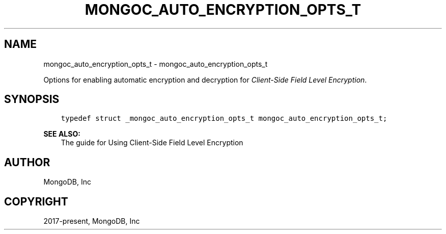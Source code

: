 .\" Man page generated from reStructuredText.
.
.TH "MONGOC_AUTO_ENCRYPTION_OPTS_T" "3" "Feb 01, 2022" "1.21.0" "libmongoc"
.SH NAME
mongoc_auto_encryption_opts_t \- mongoc_auto_encryption_opts_t
.
.nr rst2man-indent-level 0
.
.de1 rstReportMargin
\\$1 \\n[an-margin]
level \\n[rst2man-indent-level]
level margin: \\n[rst2man-indent\\n[rst2man-indent-level]]
-
\\n[rst2man-indent0]
\\n[rst2man-indent1]
\\n[rst2man-indent2]
..
.de1 INDENT
.\" .rstReportMargin pre:
. RS \\$1
. nr rst2man-indent\\n[rst2man-indent-level] \\n[an-margin]
. nr rst2man-indent-level +1
.\" .rstReportMargin post:
..
.de UNINDENT
. RE
.\" indent \\n[an-margin]
.\" old: \\n[rst2man-indent\\n[rst2man-indent-level]]
.nr rst2man-indent-level -1
.\" new: \\n[rst2man-indent\\n[rst2man-indent-level]]
.in \\n[rst2man-indent\\n[rst2man-indent-level]]u
..
.sp
Options for enabling automatic encryption and decryption for \fI\%Client\-Side Field Level Encryption\fP\&.
.SH SYNOPSIS
.INDENT 0.0
.INDENT 3.5
.sp
.nf
.ft C
typedef struct _mongoc_auto_encryption_opts_t mongoc_auto_encryption_opts_t;
.ft P
.fi
.UNINDENT
.UNINDENT
.sp
\fBSEE ALSO:\fP
.INDENT 0.0
.INDENT 3.5
.nf
The guide for Using Client\-Side Field Level Encryption
.fi
.sp
.UNINDENT
.UNINDENT
.SH AUTHOR
MongoDB, Inc
.SH COPYRIGHT
2017-present, MongoDB, Inc
.\" Generated by docutils manpage writer.
.
